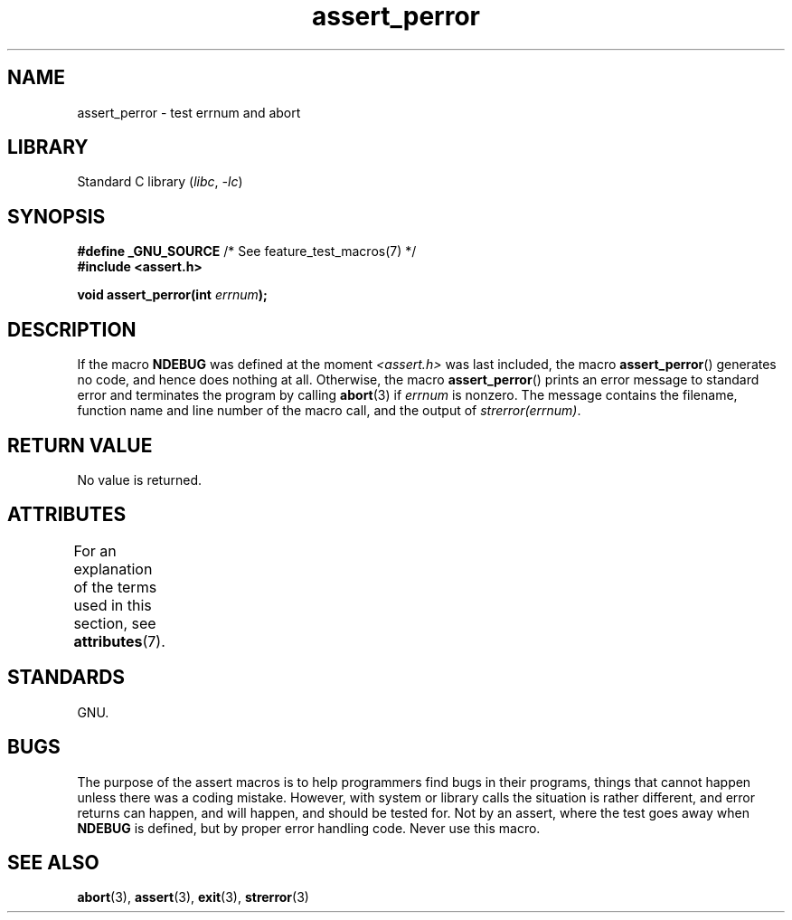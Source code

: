 '\" t
.\" Copyright, The authors of the Linux man-pages project
.\"
.\" SPDX-License-Identifier: Linux-man-pages-copyleft
.\"
.TH assert_perror 3 (date) "Linux man-pages (unreleased)"
.SH NAME
assert_perror \- test errnum and abort
.SH LIBRARY
Standard C library
.RI ( libc ,\~ \-lc )
.SH SYNOPSIS
.nf
.BR "#define _GNU_SOURCE" "         /* See feature_test_macros(7) */"
.B #include <assert.h>
.P
.BI "void assert_perror(int " errnum );
.fi
.SH DESCRIPTION
If the macro
.B NDEBUG
was defined at the moment
.I <assert.h>
was last included, the macro
.BR assert_perror ()
generates no code, and hence does nothing at all.
Otherwise, the macro
.BR assert_perror ()
prints an error message to standard error and terminates the program
by calling
.BR abort (3)
if
.I errnum
is nonzero.
The message contains the filename, function name and
line number of the macro call, and the output of
.IR strerror(errnum) .
.SH RETURN VALUE
No value is returned.
.SH ATTRIBUTES
For an explanation of the terms used in this section, see
.BR attributes (7).
.TS
allbox;
lbx lb lb
l l l.
Interface	Attribute	Value
T{
.na
.nh
.BR assert_perror ()
T}	Thread safety	MT-Safe
.TE
.SH STANDARDS
GNU.
.SH BUGS
The purpose of the assert macros is to help programmers find bugs in
their programs, things that cannot happen unless there was a coding mistake.
However, with system or library calls the situation is rather different,
and error returns can happen, and will happen, and should be tested for.
Not by an assert, where the test goes away when
.B NDEBUG
is defined,
but by proper error handling code.
Never use this macro.
.SH SEE ALSO
.BR abort (3),
.BR assert (3),
.BR exit (3),
.BR strerror (3)
